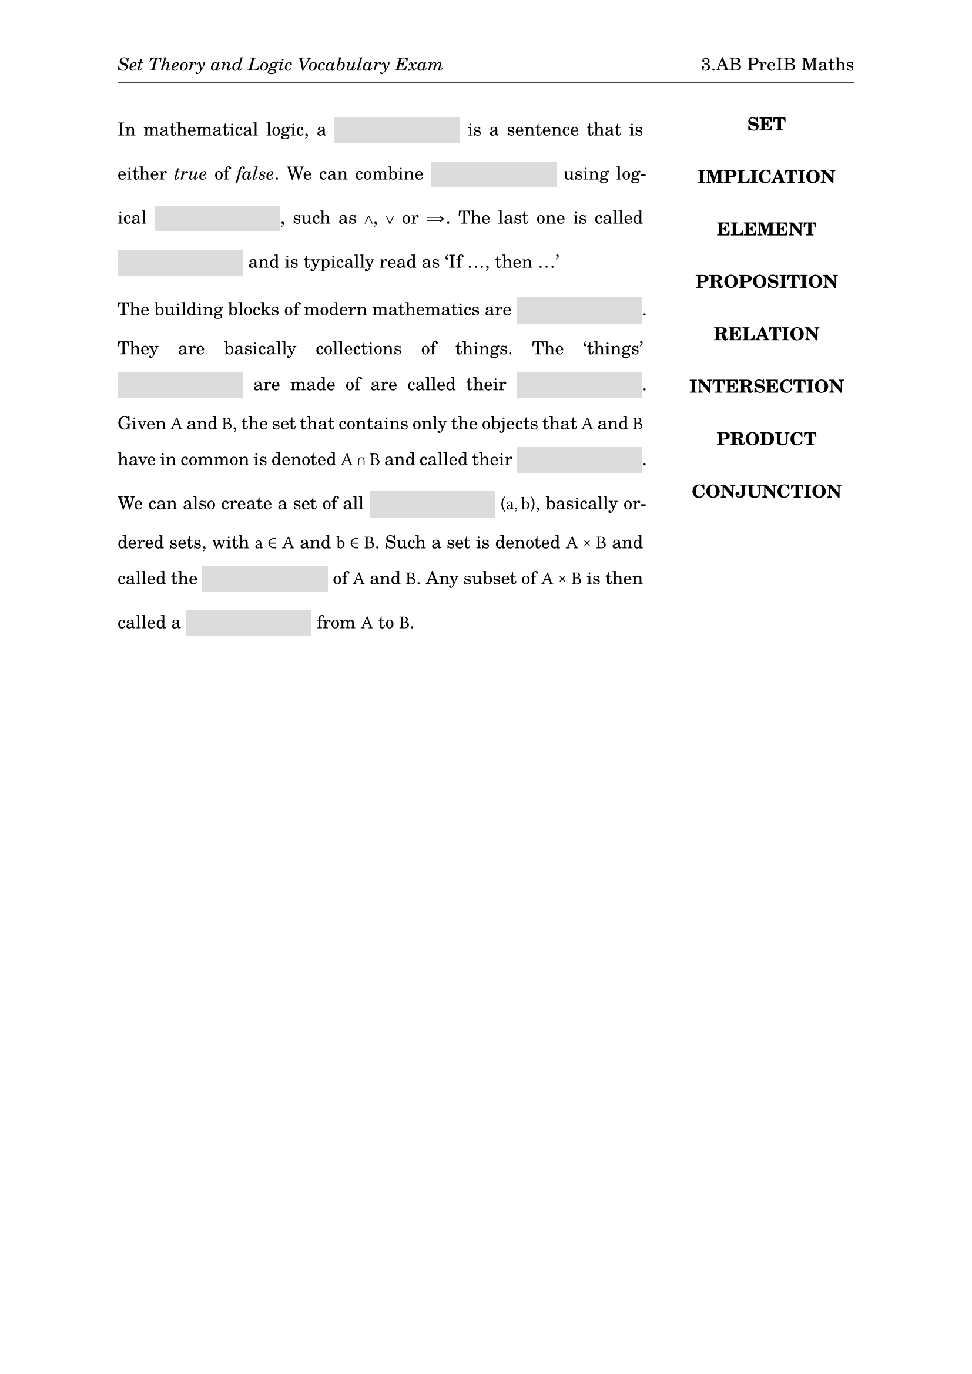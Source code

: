 #set page(
  paper: "a4",
  margin: (x: 1in, y: 1in),
  header: [
    _Set Theory and Logic Vocabulary Exam_
    #h(1fr)
    3.AB PreIB Maths
    #v(-6pt)
    #line(length: 100%, stroke: .5pt)
  ]
)
#set text(
  font: "TeX Gyre Schola",
  size: 11pt
)
#show math.equation: set text(
  font: "TeX Gyre Schola Math",
  size: 11pt
)
#set par(
  justify: true,
  leading: 1em
)
#let mybox(width: 7em) = {
  box(width: width, height: 16pt, fill: rgb(220, 220, 220), baseline: 5pt)[]
}

#grid(
  columns: (3fr, 1fr),
  align: (left, center),
  column-gutter: 2em,
  [
    In mathematical logic, a #mybox() is a sentence that is either _true_ of
    _false_. We can combine #mybox() using logical #mybox(), such as $and$, $or$
    or $=>$. The last one is called #mybox() and is typically read as 'If ...,
    then ...' 

    The building blocks of modern mathematics are #mybox(). They are basically
    collections of things. The 'things' #mybox() are made of are called their
    #mybox(). Given $A$ and $B$, the set that contains only the objects that $A$
    and $B$ have in common is denoted $A sect B$ and called their #mybox(). We
    can also create a set of all #mybox() $(a,b)$, basically ordered sets, with
    $a in A$ and $b in B$. Such a set is denoted $A times B$ and called the
    #mybox() of $A$ and $B$. Any subset of $A times B$ is then called a #mybox()
    from $A$ to $B$.
  ],
  [#upper[
    *set*\
    #v(1em)
    *implication*\
    #v(1em)
    *element*\
    #v(1em)
    *proposition*\
    #v(1em)
    *relation*
    #v(1em)
    *intersection*\
    #v(1em)
    *product*\
    #v(1em)
    *conjunction*\
  ]]
)
